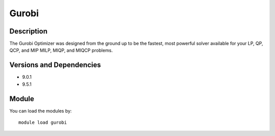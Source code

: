 .. _backbone-label:

Gurobi
==============================

Description
~~~~~~~~
The Gurobi Optimizer was designed from the ground up to be the fastest, most powerful solver available for your LP, QP, QCP, and MIP MILP, MIQP, and MIQCP problems.

Versions and Dependencies
~~~~~~~~
- 9.0.1
- 9.5.1

Module
~~~~~~~~
You can load the modules by::

    module load gurobi


